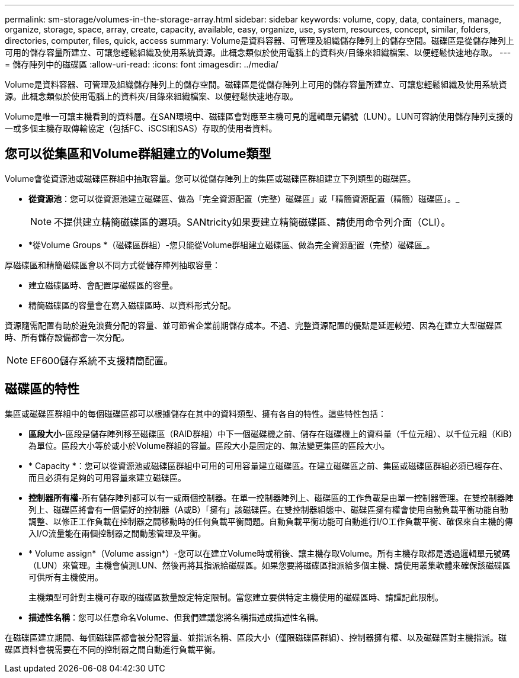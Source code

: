 ---
permalink: sm-storage/volumes-in-the-storage-array.html 
sidebar: sidebar 
keywords: volume, copy, data, containers, manage, organize, storage, space, array, create, capacity, available, easy, organize, use, system, resources, concept, similar, folders, directories, computer, files, quick, access 
summary: Volume是資料容器、可管理及組織儲存陣列上的儲存空間。磁碟區是從儲存陣列上可用的儲存容量所建立、可讓您輕鬆組織及使用系統資源。此概念類似於使用電腦上的資料夾/目錄來組織檔案、以便輕鬆快速地存取。 
---
= 儲存陣列中的磁碟區
:allow-uri-read: 
:icons: font
:imagesdir: ../media/


[role="lead"]
Volume是資料容器、可管理及組織儲存陣列上的儲存空間。磁碟區是從儲存陣列上可用的儲存容量所建立、可讓您輕鬆組織及使用系統資源。此概念類似於使用電腦上的資料夾/目錄來組織檔案、以便輕鬆快速地存取。

Volume是唯一可讓主機看到的資料層。在SAN環境中、磁碟區會對應至主機可見的邏輯單元編號（LUN）。LUN可容納使用儲存陣列支援的一或多個主機存取傳輸協定（包括FC、iSCSI和SAS）存取的使用者資料。



== 您可以從集區和Volume群組建立的Volume類型

Volume會從資源池或磁碟區群組中抽取容量。您可以從儲存陣列上的集區或磁碟區群組建立下列類型的磁碟區。

* *從資源池*：您可以從資源池建立磁碟區、做為「完全資源配置（完整）磁碟區」或「精簡資源配置（精簡）磁碟區」。_
+
[NOTE]
====
不提供建立精簡磁碟區的選項。SANtricity如果要建立精簡磁碟區、請使用命令列介面（CLI）。

====
* *從Volume Groups *（磁碟區群組）-您只能從Volume群組建立磁碟區、做為完全資源配置（完整）磁碟區_。


厚磁碟區和精簡磁碟區會以不同方式從儲存陣列抽取容量：

* 建立磁碟區時、會配置厚磁碟區的容量。
* 精簡磁碟區的容量會在寫入磁碟區時、以資料形式分配。


資源隨需配置有助於避免浪費分配的容量、並可節省企業前期儲存成本。不過、完整資源配置的優點是延遲較短、因為在建立大型磁碟區時、所有儲存設備都會一次分配。

[NOTE]
====
EF600儲存系統不支援精簡配置。

====


== 磁碟區的特性

集區或磁碟區群組中的每個磁碟區都可以根據儲存在其中的資料類型、擁有各自的特性。這些特性包括：

* *區段大小*-區段是儲存陣列移至磁碟區（RAID群組）中下一個磁碟機之前、儲存在磁碟機上的資料量（千位元組）、以千位元組（KiB）為單位。區段大小等於或小於Volume群組的容量。區段大小是固定的、無法變更集區的區段大小。
* * Capacity *：您可以從資源池或磁碟區群組中可用的可用容量建立磁碟區。在建立磁碟區之前、集區或磁碟區群組必須已經存在、而且必須有足夠的可用容量來建立磁碟區。
* *控制器所有權*-所有儲存陣列都可以有一或兩個控制器。在單一控制器陣列上、磁碟區的工作負載是由單一控制器管理。在雙控制器陣列上、磁碟區將會有一個偏好的控制器（A或B）「擁有」該磁碟區。在雙控制器組態中、磁碟區擁有權會使用自動負載平衡功能自動調整、以修正工作負載在控制器之間移動時的任何負載平衡問題。自動負載平衡功能可自動進行I/O工作負載平衡、確保來自主機的傳入I/O流量能在兩個控制器之間動態管理及平衡。
* * Volume assign*（Volume assign*）-您可以在建立Volume時或稍後、讓主機存取Volume。所有主機存取都是透過邏輯單元號碼（LUN）來管理。主機會偵測LUN、然後再將其指派給磁碟區。如果您要將磁碟區指派給多個主機、請使用叢集軟體來確保該磁碟區可供所有主機使用。
+
主機類型可針對主機可存取的磁碟區數量設定特定限制。當您建立要供特定主機使用的磁碟區時、請謹記此限制。

* *描述性名稱*：您可以任意命名Volume、但我們建議您將名稱描述成描述性名稱。


在磁碟區建立期間、每個磁碟區都會被分配容量、並指派名稱、區段大小（僅限磁碟區群組）、控制器擁有權、以及磁碟區對主機指派。磁碟區資料會視需要在不同的控制器之間自動進行負載平衡。
